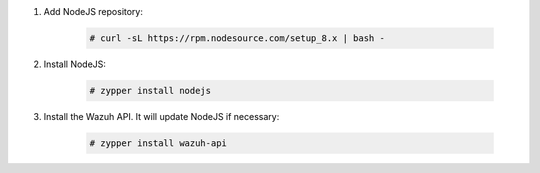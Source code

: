 .. Copyright (C) 2019 Wazuh, Inc.

#. Add NodeJS repository:

    .. code-block:: console

      # curl -sL https://rpm.nodesource.com/setup_8.x | bash -

#. Install NodeJS:

    .. code-block:: console

      # zypper install nodejs

#. Install the Wazuh API. It will update NodeJS if necessary:

    .. code-block:: console

      # zypper install wazuh-api


.. End of include file
